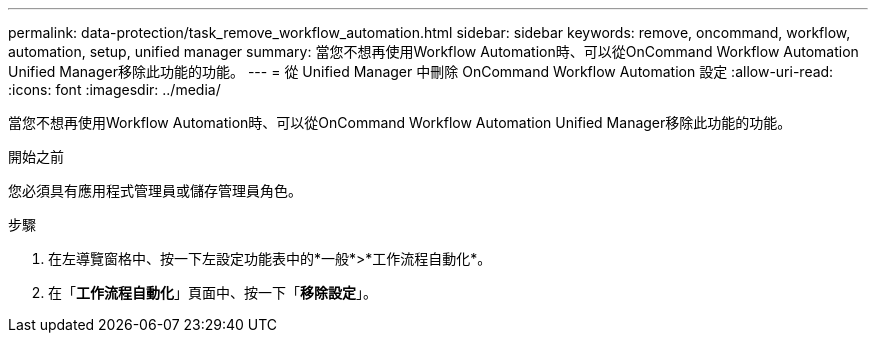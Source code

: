 ---
permalink: data-protection/task_remove_workflow_automation.html 
sidebar: sidebar 
keywords: remove, oncommand, workflow, automation, setup, unified manager 
summary: 當您不想再使用Workflow Automation時、可以從OnCommand Workflow Automation Unified Manager移除此功能的功能。 
---
= 從 Unified Manager 中刪除 OnCommand Workflow Automation 設定
:allow-uri-read: 
:icons: font
:imagesdir: ../media/


[role="lead"]
當您不想再使用Workflow Automation時、可以從OnCommand Workflow Automation Unified Manager移除此功能的功能。

.開始之前
您必須具有應用程式管理員或儲存管理員角色。

.步驟
. 在左導覽窗格中、按一下左設定功能表中的*一般*>*工作流程自動化*。
. 在「*工作流程自動化*」頁面中、按一下「*移除設定*」。


